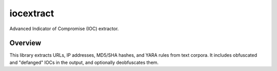 iocextract
==========

.. image:: https://travis-ci.org/InQuest/python-iocextract.svg?branch=master
    :target: https://travis-ci.org/InQuest/python-iocextract
    :alt: Build Status
.. image:: https://api.codacy.com/project/badge/Grade/8b426dc1be7647ba8c51f4ccbd7b85bf
    :target: https://www.codacy.com/app/rshipp/python-iocextract
    :alt: Code Health
.. image:: https://api.codacy.com/project/badge/Coverage/8b426dc1be7647ba8c51f4ccbd7b85bf
    :target: https://www.codacy.com/app/rshipp/python-iocextract
    :alt: Test Coverage
.. image:: http://img.shields.io/pypi/v/iocextract.svg
    :target: https://pypi.python.org/pypi/iocextract
    :alt: PyPi Version

Advanced Indicator of Compromise (IOC) extractor.

Overview
--------

This library extracts URLs, IP addresses, MD5/SHA hashes, and YARA rules from
text corpora. It includes obfuscated and "defanged" IOCs in the output, and
optionally deobfuscates them.
